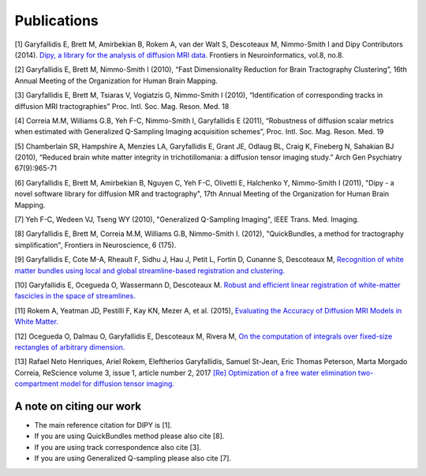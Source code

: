 
Publications
==============

[1] Garyfallidis E, Brett M, Amirbekian B, Rokem A, van der Walt S, Descoteaux M, Nimmo-Smith I and Dipy Contributors (2014). `Dipy, a library for the analysis of diffusion MRI data. <http://journal.frontiersin.org/Journal/10.3389/fninf.2014.00008/abstract>`_ Frontiers in Neuroinformatics, vol.8, no.8.

[2] Garyfallidis E, Brett M, Nimmo-Smith I (2010), “Fast Dimensionality Reduction for Brain Tractography Clustering”, 16th Annual Meeting of the Organization for Human Brain Mapping.

[3] Garyfallidis E, Brett M, Tsiaras V, Vogiatzis G, Nimmo-Smith I (2010), “Identification of corresponding tracks in diffusion MRI tractographies” Proc. Intl. Soc. Mag. Reson. Med. 18

[4] Correia M.M, Williams G.B, Yeh F-C, Nimmo-Smith I, Garyfallidis E (2011), “Robustness of diffusion scalar metrics when estimated with Generalized Q-Sampling Imaging acquisition schemes”, Proc. Intl. Soc. Mag. Reson. Med. 19

[5] Chamberlain SR, Hampshire A, Menzies LA, Garyfallidis E, Grant JE, Odlaug BL, Craig K, Fineberg N, Sahakian BJ (2010), “Reduced brain white matter integrity in trichotillomania: a diffusion tensor imaging study.” Arch Gen Psychiatry 67(9):965-71

[6] Garyfallidis E, Brett M, Amirbekian B, Nguyen C, Yeh F-C, Olivetti E, Halchenko Y, Nimmo-Smith I (2011), "Dipy - a novel software library for diffusion MR and tractography", 17th Annual Meeting of the Organization for Human Brain Mapping.

[7] Yeh F-C, Wedeen VJ, Tseng WY (2010), "Generalized Q-Sampling Imaging", IEEE Trans. Med. Imaging.

[8] Garyfallidis E, Brett M, Correia M.M, Williams G.B, Nimmo-Smith I. (2012), "QuickBundles, a method for tractography simplification", Frontiers in
Neuroscience, 6 (175).

[9] Garyfallidis E, Cote M-A, Rheault F, Sidhu J, Hau J, Petit L, Fortin D, Cunanne S, Descoteaux M,  `Recognition of white matter bundles using local and global streamline-based registration and clustering. <http://www.sciencedirect.com/science/article/pii/S1053811917305839>`_

[10] Garyfallidis E, Ocegueda O, Wassermann D, Descoteaux M. `Robust and efficient linear registration of white-matter fascicles in the space of streamlines. <http://www.sciencedirect.com/science/article/pii/S1053811915003961>`_

[11] Rokem A, Yeatman JD, Pestilli F, Kay KN, Mezer A, et al. (2015), `Evaluating the Accuracy of Diffusion MRI Models in White Matter. <http://journals.plos.org/plosone/article?id=10.1371/journal.pone.0123272>`_

[12] Ocegueda O, Dalmau O, Garyfallidis E, Descoteaux M, Rivera M, `On the computation of integrals over fixed-size rectangles of arbitrary dimension. <http://www.sciencedirect.com/science/article/pii/S0167865516300861>`_

[13] Rafael Neto Henriques, Ariel Rokem, Eleftherios Garyfallidis, Samuel St-Jean, Eric Thomas Peterson, Marta Morgado Correia, ReScience volume 3, issue 1, article number 2, 2017
`[Re] Optimization of a free water elimination two-compartment model for diffusion tensor imaging. <https://www.biorxiv.org/content/early/2017/02/15/108795>`_


A note on citing our work
--------------------------

* The main reference citation for DIPY is [1].

* If you are using QuickBundles method please also cite [8].

* If you are using track correspondence also cite [3].

* If you are using Generalized Q-sampling please also cite [7].

